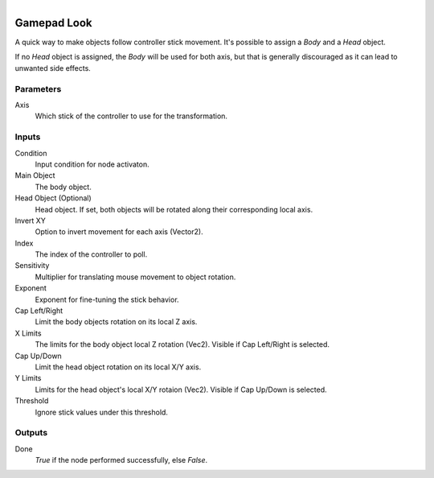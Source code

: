 .. figure:: /images/logic_nodes/input/gamepad/ln-gamepad_look.png
   :align: right
   :width: 215
   :alt: Gamepad Look Node

.. _ln-gamepad_look:

==============================
Gamepad Look
==============================

A quick way to make objects follow controller stick movement. It's possible to assign a *Body* and a *Head* object.

If no *Head* object is assigned, the *Body* will be used for both axis, but that is generally discouraged as it can lead to unwanted side effects.

Parameters
++++++++++++++++++++++++++++++

Axis
   Which stick of the controller to use for the transformation.

Inputs
++++++++++++++++++++++++++++++

Condition
   Input condition for node activaton.

Main Object
   The body object.

Head Object (Optional)
   Head object. If set, both objects will be rotated along their corresponding local axis.

Invert XY
   Option to invert movement for each axis (Vector2).

Index
   The index of the controller to poll.

Sensitivity
   Multiplier for translating mouse movement to object rotation.

Exponent
   Exponent for fine-tuning the stick behavior.

Cap Left/Right
   Limit the body objects rotation on its local Z axis.

X Limits
   The limits for the body object local Z rotation (Vec2). Visible if Cap Left/Right is selected.

Cap Up/Down
   Limit the head object rotation on its local X/Y axis.

Y Limits
   Limits for the head object's local X/Y rotaion (Vec2). Visible if Cap Up/Down is selected.

Threshold
   Ignore stick values under this threshold.

Outputs
++++++++++++++++++++++++++++++

Done
   *True* if the node performed successfully, else *False*.
